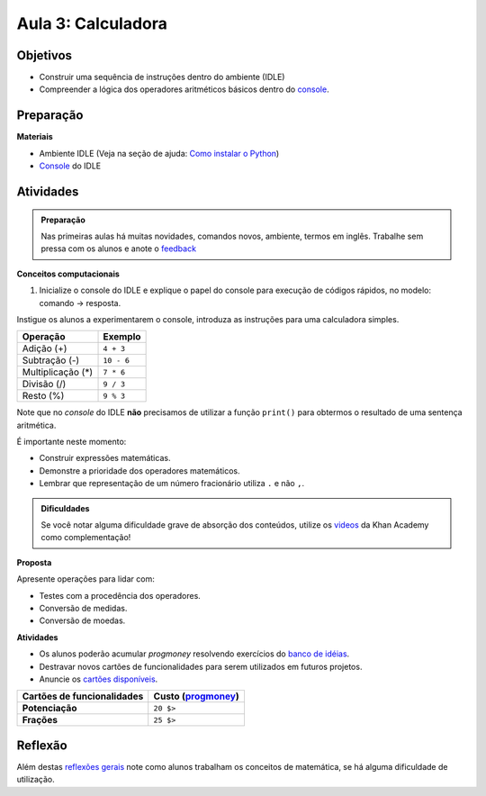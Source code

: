 ..  Copyright (C)  Fundação Lemann

    Permission is granted to copy, distribute
    and/or modify this document under the terms of the GNU Free Documentation
    License, Version 1.3 or any later version published by the Free Software
    Foundation; with Invariant Sections being Forward, Prefaces, and
    Contributor List, no Front-Cover Texts, and no Back-Cover Texts.  A copy of
    the license is included in the section entitled "GNU Free Documentation
    License".

Aula 3: Calculadora
======================

Objetivos
+++++++++

- Construir uma sequência de instruções dentro do ambiente (IDLE)
- Compreender a lógica dos operadores aritméticos básicos dentro do `console <../Apoio/idle.html#console-interativo>`__.

Preparação
++++++++++

**Materiais**

- Ambiente IDLE (Veja na seção de ajuda: `Como instalar o Python <../Apoio/comoinstalar.html>`__)
- `Console <../Apoio/idle.html#console-interativo>`__ do IDLE


Atividades
+++++++++++

.. admonition:: Preparação

  Nas primeiras aulas há muitas novidades, comandos novos, ambiente, termos em inglês.
  Trabalhe sem pressa com os alunos e anote o `feedback <../Apoio/feedback.html>`__ 


**Conceitos computacionais**

1. Inicialize o console do IDLE e explique o papel do console para execução de códigos rápidos, no modelo: comando → resposta. 

Instigue os alunos a experimentarem o console, introduza as instruções para uma calculadora simples. 

=================	=============	
Operação			Exemplo
=================	=============	
Adição (+)			``4 + 3``
Subtração (-)		``10 - 6``
Multiplicação (*)	``7 * 6``
Divisão	(/)			``9 / 3``
Resto	(%)			``9 % 3``
=================	=============

.. activecode:: Operações Básicas

  print(4 + 3)
  print(10 - 6)
  print(7 * 6)
  print(9 / 3)
  print(10 % 6)

Note que no *console* do IDLE **não** precisamos de utilizar a função ``print()`` para obtermos o resultado de uma sentença aritmética.

É importante neste momento:

- Construir expressões matemáticas.
- Demonstre a prioridade dos operadores matemáticos. 
- Lembrar que representação de um número fracionário utiliza ``.`` e não ``,``.


.. admonition:: Dificuldades

  Se você notar alguma dificuldade grave de absorção dos conteúdos, utilize os `videos <https://pt.khanacademy.org/math/arithmetic>`__ da Khan Academy como complementação!

**Proposta**

Apresente operações para lidar com:

- Testes com a procedência dos operadores.
- Conversão de medidas.
- Conversão de moedas.

**Atividades**

- Os alunos poderão acumular *progmoney* resolvendo exercícios do `banco de idéias <../Aula3/Exercicios.html>`__.
- Destravar novos cartões de funcionalidades para serem utilizados em futuros projetos. 
- Anuncie os `cartões disponíveis <../Apoio/cartoes.html#aula-3>`__.

+------------------------------+--------------------------------------------------+
|  Cartões de funcionalidades  |  Custo (`progmoney <../Apoio/progmoney.html>`__) |
+==============================+==================================================+
|  **Potenciação**             |  ``20 $>``                                       |
+------------------------------+--------------------------------------------------+  
|  **Frações**                 |  ``25 $>``                                       |
+------------------------------+--------------------------------------------------+

Reflexão
+++++++++

Além destas `reflexões gerais <../Apoio/feedback.html>`__ note como alunos trabalham os conceitos de matemática, se há alguma dificuldade de utilização.






